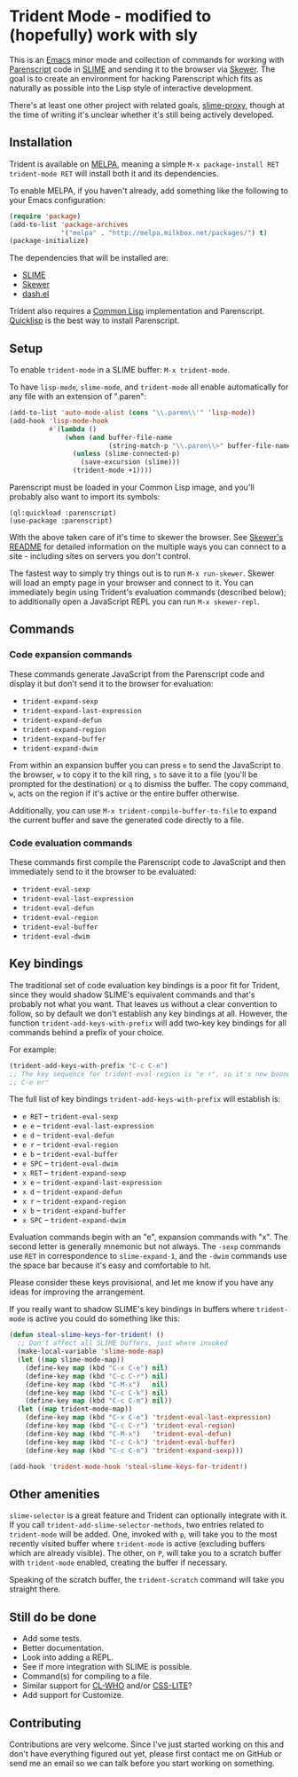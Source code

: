 * Trident Mode - modified to (hopefully) work with sly

This is an [[http://www.gnu.org/software/emacs/][Emacs]] minor mode and collection of commands for working with
[[http://common-lisp.net/project/parenscript/][Parenscript]] code in [[http://common-lisp.net/project/slime/][SLIME]] and sending it to the browser via [[https://github.com/skeeto/skewer-mode][Skewer]]. The goal is
to create an environment for hacking Parenscript which fits as naturally as
possible into the Lisp style of interactive development.

There's at least one other project with related goals, [[https://github.com/3b/slime-proxy][slime-proxy]], though at
the time of writing it's unclear whether it's still being actively developed.

** Installation

Trident is available on [[http://melpa.milkbox.net/][MELPA]], meaning a simple =M-x package-install RET
trident-mode RET= will install both it and its dependencies.

To enable MELPA, if you haven't already, add something like the following to
your Emacs configuration:

#+BEGIN_SRC emacs-lisp
  (require 'package)
  (add-to-list 'package-archives
               '("melpa" . "http://melpa.milkbox.net/packages/") t)
  (package-initialize)
#+END_SRC

The dependencies that will be installed are:
  - [[http://common-lisp.net/project/slime/][SLIME]]
  - [[https://github.com/skeeto/skewer-mode][Skewer]]
  - [[https://github.com/magnars/dash.el][dash.el]]

Trident also requires a [[http://en.wikipedia.org/wiki/Common_Lisp][Common Lisp]] implementation and Parenscript. [[http://www.quicklisp.org/beta/][Quicklisp]]
is the best way to install Parenscript.

** Setup

To enable =trident-mode= in a SLIME buffer: =M-x trident-mode=.

To have =lisp-mode=, =slime-mode=, and =trident-mode= all enable automatically
for any file with an extension of ".paren":

#+BEGIN_SRC emacs-lisp
  (add-to-list 'auto-mode-alist (cons "\\.paren\\'" 'lisp-mode))
  (add-hook 'lisp-mode-hook
            #'(lambda ()
                (when (and buffer-file-name
                           (string-match-p "\\.paren\\>" buffer-file-name))
                  (unless (slime-connected-p)
                    (save-excursion (slime)))
                  (trident-mode +1))))
#+END_SRC

Parenscript must be loaded in your Common Lisp image, and you'll probably also
want to import its symbols:

#+BEGIN_SRC common-lisp
  (ql:quickload :parenscript)
  (use-package :parenscript)
#+END_SRC

With the above taken care of it's time to skewer the browser. See [[https://github.com/skeeto/skewer-mode/blob/master/README.md][Skewer's
README]] for detailed information on the multiple ways you can connect to a
site - including sites on servers you don't control.

The fastest way to simply try things out is to run =M-x run-skewer=. Skewer
will load an empty page in your browser and connect to it. You can immediately
begin using Trident's evaluation commands (described below); to additionally
open a JavaScript REPL you can run =M-x skewer-repl=.

** Commands

*** Code expansion commands

These commands generate JavaScript from the Parenscript code and display it but
don't send it to the browser for evaluation:

   - =trident-expand-sexp=
   - =trident-expand-last-expression=
   - =trident-expand-defun=
   - =trident-expand-region=
   - =trident-expand-buffer=
   - =trident-expand-dwim=

From within an expansion buffer you can press =e= to send the JavaScript to the
browser, =w= to copy it to the kill ring, =s= to save it to a file (you'll be
prompted for the destination) or =q= to dismiss the buffer. The copy command,
=w=, acts on the region if it's active or the entire buffer otherwise.

Additionally, you can use =M-x trident-compile-buffer-to-file= to expand the
current buffer and save the generated code directly to a file.

*** Code evaluation commands

These commands first compile the Parenscript code to JavaScript and then
immediately send to it the browser to be evaluated:

   - =trident-eval-sexp=
   - =trident-eval-last-expression=
   - =trident-eval-defun=
   - =trident-eval-region=
   - =trident-eval-buffer=
   - =trident-eval-dwim=

** Key bindings

The traditional set of code evaluation key bindings is a poor fit for Trident,
since they would shadow SLIME's equivalent commands and that's probably not
what you want. That leaves us without a clear convention to follow, so by
default we don't establish any key bindings at all. However, the function
=trident-add-keys-with-prefix= will add two-key key bindings for all commands
behind a prefix of your choice.

For example:

#+BEGIN_SRC emacs-lisp
  (trident-add-keys-with-prefix "C-c C-e")
  ;; The key sequence for trident-eval-region is "e r", so it's now bound to "C-c
  ;; C-e er"
#+END_SRC

The full list of key bindings =trident-add-keys-with-prefix= will establish is:

   - =e RET= -- =trident-eval-sexp=
   - =e e= -- =trident-eval-last-expression=
   - =e d= -- =trident-eval-defun=
   - =e r= -- =trident-eval-region=
   - =e b= -- =trident-eval-buffer=
   - =e SPC= -- =trident-eval-dwim=
   - =x RET= -- =trident-expand-sexp=
   - =x e= -- =trident-expand-last-expression=
   - =x d= -- =trident-expand-defun=
   - =x r= -- =trident-expand-region=
   - =x b= -- =trident-expand-buffer=
   - =x SPC= -- =trident-expand-dwim=

Evaluation commands begin with an "e", expansion commands with "x". The second
letter is generally mnemonic but not always. The =-sexp= commands use =RET= in
correspondence to =slime-expand-1=, and the =-dwim= commands use the space bar
because it's easy and comfortable to hit.

Please consider these keys provisional, and let me know if you have any ideas
for improving the arrangement.

If you really want to shadow SLIME's key bindings in buffers where
=trident-mode= is active you could do something like this:

#+BEGIN_SRC emacs-lisp
  (defun steal-slime-keys-for-trident! ()
    ;; Don't affect all SLIME buffers, just where invoked
    (make-local-variable 'slime-mode-map)
    (let ((map slime-mode-map))
      (define-key map (kbd "C-x C-e") nil)
      (define-key map (kbd "C-c C-r") nil)
      (define-key map (kbd "C-M-x")   nil)
      (define-key map (kbd "C-c C-k") nil)
      (define-key map (kbd "C-c C-m") nil))
    (let ((map trident-mode-map))
      (define-key map (kbd "C-x C-e") 'trident-eval-last-expression)
      (define-key map (kbd "C-c C-r") 'trident-eval-region)
      (define-key map (kbd "C-M-x")   'trident-eval-defun)
      (define-key map (kbd "C-c C-k") 'trident-eval-buffer)
      (define-key map (kbd "C-c C-m") 'trident-expand-sexp)))
  
  (add-hook 'trident-mode-hook 'steal-slime-keys-for-trident!)
#+END_SRC

** Other amenities

=slime-selector= is a great feature and Trident can optionally integrate with
it. If you call =trident-add-slime-selector-methods=, two entries related to
=trident-mode= will be added. One, invoked with =p=, will take you to the most
recently visited buffer where =trident-mode= is active (excluding buffers which
are already visible). The other, on =P=, will take you to a scratch buffer with
=trident-mode= enabled, creating the buffer if necessary.

Speaking of the scratch buffer, the =trident-scratch= command will take you
straight there.

** Still do be done

   - Add some tests.
   - Better documentation.
   - Look into adding a REPL.
   - See if more integration with SLIME is possible.
   - Command(s) for compiling to a file.
   - Similar support for [[http://weitz.de/cl-who/][CL-WHO]] and/or [[https://github.com/paddymul/css-lite][CSS-LITE]]?
   - Add support for Customize.

** Contributing

Contributions are very welcome. Since I've just started working on this and
don't have everything figured out yet, please first contact me on GitHub or
send me an email so we can talk before you start working on something.
